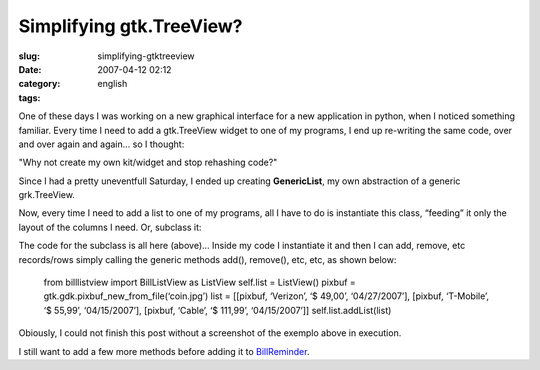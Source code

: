 Simplifying gtk.TreeView?
#########################
:slug: simplifying-gtktreeview
:date: 2007-04-12 02:12
:category:
:tags: english

One of these days I was working on a new graphical interface for a new
application in python, when I noticed something familiar. Every time I
need to add a gtk.TreeView widget to one of my programs, I end up
re-writing the same code, over and over again and again… so I thought:

"Why not create my own kit/widget and stop rehashing code?"

Since I had a pretty uneventfull Saturday, I ended up creating
**GenericList**, my own abstraction of a generic grk.TreeView.

|A very generic gtk.TreeView base class|

Now, every time I need to add a list to one of my programs, all I have
to do is instantiate this class, “feeding” it only the layout of the
columns I need. Or, subclass it:

|Subclassing the generic list|

The code for the subclass is all here (above)… Inside my code I
instantiate it and then I can add, remove, etc records/rows simply
calling the generic methods add(), remove(), etc, etc, as shown below:

    from billlistview import BillListView as ListView self.list =
    ListView() pixbuf = gtk.gdk.pixbuf\_new\_from\_file(‘coin.jpg’) list
    = [[pixbuf, ‘Verizon’, ‘$ 49,00’, ‘04/27/2007’], [pixbuf,
    ‘T-Mobile’, ‘$ 55,99’, ‘04/15/2007’], [pixbuf, ‘Cable’, ‘$ 111,99’,
    ‘04/15/2007’]] self.list.addList(list)

|A little test application|

Obiously, I could not finish this post without a screenshot of the
exemplo above in execution.

|A sample demo|

I still want to add a few more methods before adding it to
`BillReminder <http://billreminder.sourceforge.net/>`__.

.. |A very generic gtk.TreeView base class| image:: http://farm1.static.flickr.com/252/456015767_28555b03d4.jpg
   :target: http://www.flickr.com/photos/25563799@N00/456015767/
.. |Subclassing the generic list| image:: http://farm1.static.flickr.com/252/456015819_4d8b64dd30.jpg
   :target: http://www.flickr.com/photos/25563799@N00/456015819/
.. |A little test application| image:: http://farm1.static.flickr.com/245/456016226_d409606743.jpg
   :target: http://www.flickr.com/photos/25563799@N00/456016226/
.. |A sample demo| image:: http://farm1.static.flickr.com/178/456016228_e7c4899286_o.png
   :target: http://www.flickr.com/photos/25563799@N00/456016228/

